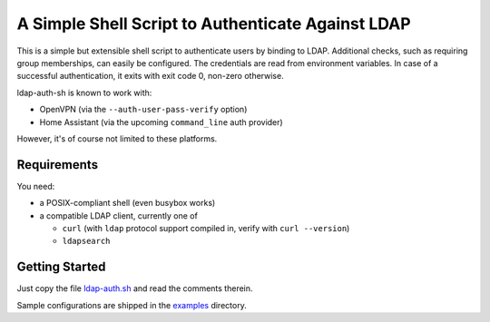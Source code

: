A Simple Shell Script to Authenticate Against LDAP
==================================================

This is a simple but extensible shell script to authenticate users by
binding to LDAP. Additional checks, such as requiring group memberships,
can easily be configured. The credentials are read from environment
variables. In case of a successful authentication, it exits with exit
code 0, non-zero otherwise.

ldap-auth-sh is known to work with:

* OpenVPN (via the ``--auth-user-pass-verify`` option)
* Home Assistant (via the upcoming ``command_line`` auth provider)

However, it's of course not limited to these platforms.


Requirements
------------

You need:

* a POSIX-compliant shell (even busybox works)
* a compatible LDAP client, currently one of

  * ``curl`` (with ``ldap`` protocol support compiled in, verify with
    ``curl --version``)
  * ``ldapsearch``


Getting Started
---------------

Just copy the file `ldap-auth.sh <ldap-auth.sh>`_ and read the comments
therein.

Sample configurations are shipped in the `examples <examples>`_ directory.
